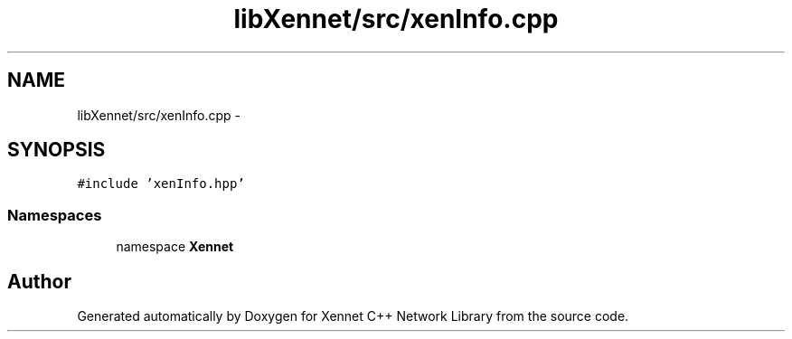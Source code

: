 .TH "libXennet/src/xenInfo.cpp" 3 "20 Sep 2008" "Version 0.1.0" "Xennet C++ Network Library" \" -*- nroff -*-
.ad l
.nh
.SH NAME
libXennet/src/xenInfo.cpp \- 
.SH SYNOPSIS
.br
.PP
\fC#include 'xenInfo.hpp'\fP
.br

.SS "Namespaces"

.in +1c
.ti -1c
.RI "namespace \fBXennet\fP"
.br
.in -1c
.SH "Author"
.PP 
Generated automatically by Doxygen for Xennet C++ Network Library from the source code.
